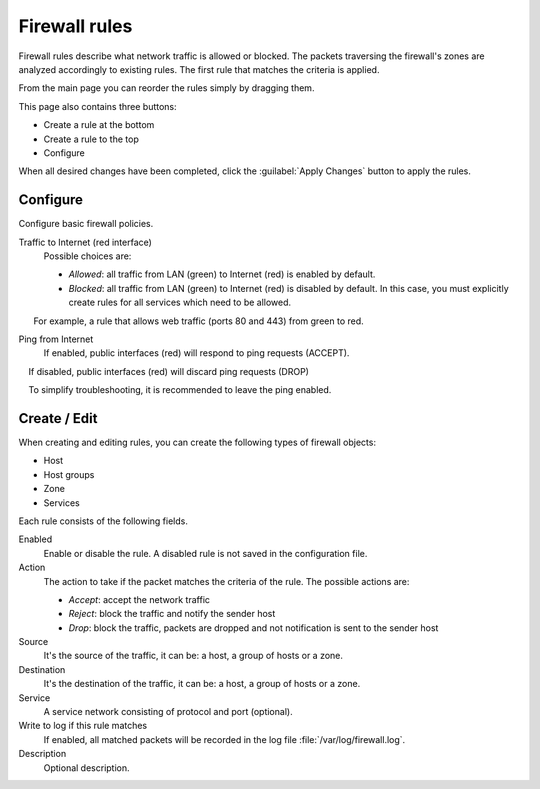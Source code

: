 ==============
Firewall rules
==============

Firewall rules describe what network traffic is allowed or blocked. 
The packets traversing the firewall's zones are analyzed accordingly 
to existing rules.
The first rule that matches the criteria is applied. 

From the main page you can reorder the rules simply by dragging them. 

This page also contains three buttons: 

* Create a rule at the bottom 
* Create a rule to the top 
* Configure

When all desired changes have been completed, 
click the :guilabel:`Apply Changes` button to apply the rules.

Configure
=========

Configure basic firewall policies.

Traffic to Internet (red interface)
    Possible choices are:

    * *Allowed*: all traffic from LAN (green) to Internet (red) is enabled by default.
    * *Blocked*: all traffic from LAN (green) to Internet (red) is disabled by default.
      In this case, you must explicitly create rules for all services which need to be allowed.
      For example, a rule that allows web traffic (ports 80 and 443) from green to red.


Ping from Internet
    If enabled, public interfaces (red) will respond to ping requests (ACCEPT). 
    If disabled, public interfaces (red) will discard ping requests (DROP) 

    To simplify troubleshooting, it is recommended to leave the ping enabled.


Create / Edit
=============

When creating and editing rules, you can create the following types of firewall objects: 

* Host 
* Host groups 
* Zone 
* Services 

Each rule consists of the following fields. 

Enabled 
     Enable or disable the rule. 
     A disabled rule is not saved in the configuration file. 

Action 
     The action to take if the packet matches the criteria of the rule. 
     The possible actions are: 

     * *Accept*: accept the network traffic 
     * *Reject*: block the traffic and notify the sender host 
     * *Drop*: block the traffic, packets are dropped and not notification is sent to the sender host

Source
    It's the source of the traffic, it can be: a host, a group of hosts or a zone.

Destination
    It's the destination of the traffic, it can be: a host, a group of hosts or a zone.

Service
    A service network consisting of protocol and port (optional).

Write to log if this rule matches
    If enabled, all matched packets will be recorded in the log file :file:`/var/log/firewall.log`.

Description
    Optional description.

